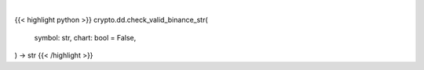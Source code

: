 .. role:: python(code)
    :language: python
    :class: highlight

|

.. raw:: html

    <h3>
    > Getting data
    </h3>

{{< highlight python >}}
crypto.dd.check_valid_binance_str(
    symbol: str,
    chart: bool = False,
) -> str
{{< /highlight >}}

.. raw:: html

    <p>
    Check if symbol is in defined binance. [Source: Binance
    </p>
